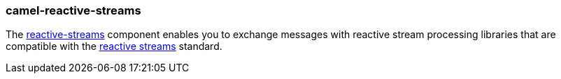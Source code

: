 ### camel-reactive-streams

The https://camel.apache.org/components/latest/reactive-streams-component.html[reactive-streams,window=_blank] component enables you to exchange messages with reactive stream processing libraries that are compatible with the http://www.reactive-streams.org/[reactive streams,window=_blank] standard.


